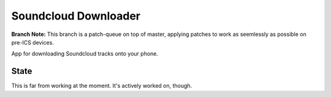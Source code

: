 =====================
Soundcloud Downloader
=====================

**Branch Note:** This branch is a patch-queue on top of master, applying patches
to work as seemlessly as possible on pre-ICS devices.

App for downloading Soundcloud tracks onto your phone.

State
=====

This is far from working at the moment. It's actively worked on, though.
